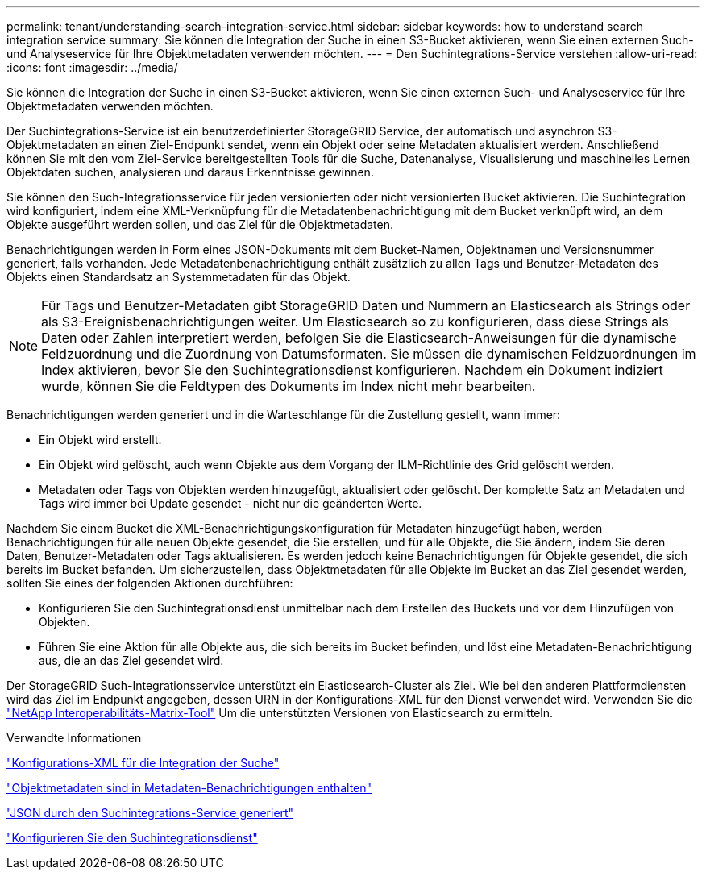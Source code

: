 ---
permalink: tenant/understanding-search-integration-service.html 
sidebar: sidebar 
keywords: how to understand search integration service 
summary: Sie können die Integration der Suche in einen S3-Bucket aktivieren, wenn Sie einen externen Such- und Analyseservice für Ihre Objektmetadaten verwenden möchten. 
---
= Den Suchintegrations-Service verstehen
:allow-uri-read: 
:icons: font
:imagesdir: ../media/


[role="lead"]
Sie können die Integration der Suche in einen S3-Bucket aktivieren, wenn Sie einen externen Such- und Analyseservice für Ihre Objektmetadaten verwenden möchten.

Der Suchintegrations-Service ist ein benutzerdefinierter StorageGRID Service, der automatisch und asynchron S3-Objektmetadaten an einen Ziel-Endpunkt sendet, wenn ein Objekt oder seine Metadaten aktualisiert werden. Anschließend können Sie mit den vom Ziel-Service bereitgestellten Tools für die Suche, Datenanalyse, Visualisierung und maschinelles Lernen Objektdaten suchen, analysieren und daraus Erkenntnisse gewinnen.

Sie können den Such-Integrationsservice für jeden versionierten oder nicht versionierten Bucket aktivieren. Die Suchintegration wird konfiguriert, indem eine XML-Verknüpfung für die Metadatenbenachrichtigung mit dem Bucket verknüpft wird, an dem Objekte ausgeführt werden sollen, und das Ziel für die Objektmetadaten.

Benachrichtigungen werden in Form eines JSON-Dokuments mit dem Bucket-Namen, Objektnamen und Versionsnummer generiert, falls vorhanden. Jede Metadatenbenachrichtigung enthält zusätzlich zu allen Tags und Benutzer-Metadaten des Objekts einen Standardsatz an Systemmetadaten für das Objekt.


NOTE: Für Tags und Benutzer-Metadaten gibt StorageGRID Daten und Nummern an Elasticsearch als Strings oder als S3-Ereignisbenachrichtigungen weiter. Um Elasticsearch so zu konfigurieren, dass diese Strings als Daten oder Zahlen interpretiert werden, befolgen Sie die Elasticsearch-Anweisungen für die dynamische Feldzuordnung und die Zuordnung von Datumsformaten. Sie müssen die dynamischen Feldzuordnungen im Index aktivieren, bevor Sie den Suchintegrationsdienst konfigurieren. Nachdem ein Dokument indiziert wurde, können Sie die Feldtypen des Dokuments im Index nicht mehr bearbeiten.

Benachrichtigungen werden generiert und in die Warteschlange für die Zustellung gestellt, wann immer:

* Ein Objekt wird erstellt.
* Ein Objekt wird gelöscht, auch wenn Objekte aus dem Vorgang der ILM-Richtlinie des Grid gelöscht werden.
* Metadaten oder Tags von Objekten werden hinzugefügt, aktualisiert oder gelöscht. Der komplette Satz an Metadaten und Tags wird immer bei Update gesendet - nicht nur die geänderten Werte.


Nachdem Sie einem Bucket die XML-Benachrichtigungskonfiguration für Metadaten hinzugefügt haben, werden Benachrichtigungen für alle neuen Objekte gesendet, die Sie erstellen, und für alle Objekte, die Sie ändern, indem Sie deren Daten, Benutzer-Metadaten oder Tags aktualisieren. Es werden jedoch keine Benachrichtigungen für Objekte gesendet, die sich bereits im Bucket befanden. Um sicherzustellen, dass Objektmetadaten für alle Objekte im Bucket an das Ziel gesendet werden, sollten Sie eines der folgenden Aktionen durchführen:

* Konfigurieren Sie den Suchintegrationsdienst unmittelbar nach dem Erstellen des Buckets und vor dem Hinzufügen von Objekten.
* Führen Sie eine Aktion für alle Objekte aus, die sich bereits im Bucket befinden, und löst eine Metadaten-Benachrichtigung aus, die an das Ziel gesendet wird.


Der StorageGRID Such-Integrationsservice unterstützt ein Elasticsearch-Cluster als Ziel. Wie bei den anderen Plattformdiensten wird das Ziel im Endpunkt angegeben, dessen URN in der Konfigurations-XML für den Dienst verwendet wird. Verwenden Sie die https://imt.netapp.com/matrix/#welcome["NetApp Interoperabilitäts-Matrix-Tool"^] Um die unterstützten Versionen von Elasticsearch zu ermitteln.

.Verwandte Informationen
link:configuration-xml-for-search-configuration.html["Konfigurations-XML für die Integration der Suche"]

link:object-metadata-included-in-metadata-notifications.html["Objektmetadaten sind in Metadaten-Benachrichtigungen enthalten"]

link:json-generated-by-search-integration-service.html["JSON durch den Suchintegrations-Service generiert"]

link:configuring-search-integration-service.html["Konfigurieren Sie den Suchintegrationsdienst"]
